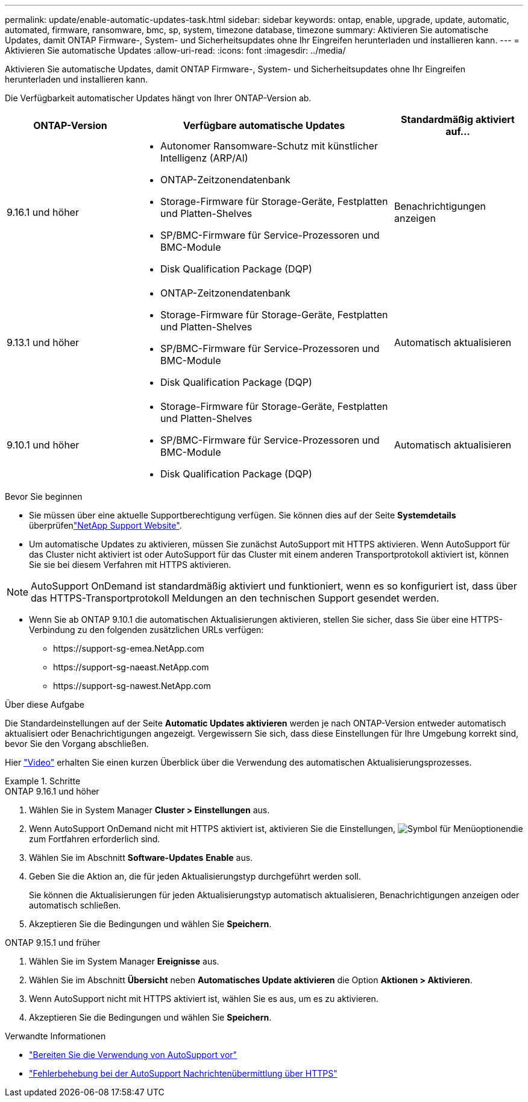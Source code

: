 ---
permalink: update/enable-automatic-updates-task.html 
sidebar: sidebar 
keywords: ontap, enable, upgrade, update, automatic, automated, firmware, ransomware, bmc, sp, system, timezone database, timezone 
summary: Aktivieren Sie automatische Updates, damit ONTAP Firmware-, System- und Sicherheitsupdates ohne Ihr Eingreifen herunterladen und installieren kann. 
---
= Aktivieren Sie automatische Updates
:allow-uri-read: 
:icons: font
:imagesdir: ../media/


[role="lead"]
Aktivieren Sie automatische Updates, damit ONTAP Firmware-, System- und Sicherheitsupdates ohne Ihr Eingreifen herunterladen und installieren kann.

Die Verfügbarkeit automatischer Updates hängt von Ihrer ONTAP-Version ab.

[cols="25,50,25"]
|===
| ONTAP-Version | Verfügbare automatische Updates | Standardmäßig aktiviert auf… 


| 9.16.1 und höher  a| 
* Autonomer Ransomware-Schutz mit künstlicher Intelligenz (ARP/AI)
* ONTAP-Zeitzonendatenbank
* Storage-Firmware für Storage-Geräte, Festplatten und Platten-Shelves
* SP/BMC-Firmware für Service-Prozessoren und BMC-Module
* Disk Qualification Package (DQP)

| Benachrichtigungen anzeigen 


| 9.13.1 und höher  a| 
* ONTAP-Zeitzonendatenbank
* Storage-Firmware für Storage-Geräte, Festplatten und Platten-Shelves
* SP/BMC-Firmware für Service-Prozessoren und BMC-Module
* Disk Qualification Package (DQP)

| Automatisch aktualisieren 


| 9.10.1 und höher  a| 
* Storage-Firmware für Storage-Geräte, Festplatten und Platten-Shelves
* SP/BMC-Firmware für Service-Prozessoren und BMC-Module
* Disk Qualification Package (DQP)

| Automatisch aktualisieren 
|===
.Bevor Sie beginnen
* Sie müssen über eine aktuelle Supportberechtigung verfügen. Sie können dies auf der Seite *Systemdetails* überprüfenlink:https://mysupport.netapp.com/site/["NetApp Support Website"^].
* Um automatische Updates zu aktivieren, müssen Sie zunächst AutoSupport mit HTTPS aktivieren. Wenn AutoSupport für das Cluster nicht aktiviert ist oder AutoSupport für das Cluster mit einem anderen Transportprotokoll aktiviert ist, können Sie sie bei diesem Verfahren mit HTTPS aktivieren.



NOTE: AutoSupport OnDemand ist standardmäßig aktiviert und funktioniert, wenn es so konfiguriert ist, dass über das HTTPS-Transportprotokoll Meldungen an den technischen Support gesendet werden.

* Wenn Sie ab ONTAP 9.10.1 die automatischen Aktualisierungen aktivieren, stellen Sie sicher, dass Sie über eine HTTPS-Verbindung zu den folgenden zusätzlichen URLs verfügen:
+
** \https://support-sg-emea.NetApp.com
** \https://support-sg-naeast.NetApp.com
** \https://support-sg-nawest.NetApp.com




.Über diese Aufgabe
Die Standardeinstellungen auf der Seite *Automatic Updates aktivieren* werden je nach ONTAP-Version entweder automatisch aktualisiert oder Benachrichtigungen angezeigt. Vergewissern Sie sich, dass diese Einstellungen für Ihre Umgebung korrekt sind, bevor Sie den Vorgang abschließen.

Hier https://www.youtube.com/watch?v=GoABILT85hQ["Video"^] erhalten Sie einen kurzen Überblick über die Verwendung des automatischen Aktualisierungsprozesses.

.Schritte
[role="tabbed-block"]
====
.ONTAP 9.16.1 und höher
--
. Wählen Sie in System Manager *Cluster > Einstellungen* aus.
. Wenn AutoSupport OnDemand nicht mit HTTPS aktiviert ist, aktivieren Sie die Einstellungen, image:icon_kabob.gif["Symbol für Menüoptionen"]die zum Fortfahren erforderlich sind.
. Wählen Sie im Abschnitt *Software-Updates* *Enable* aus.
. Geben Sie die Aktion an, die für jeden Aktualisierungstyp durchgeführt werden soll.
+
Sie können die Aktualisierungen für jeden Aktualisierungstyp automatisch aktualisieren, Benachrichtigungen anzeigen oder automatisch schließen.

. Akzeptieren Sie die Bedingungen und wählen Sie *Speichern*.


--
.ONTAP 9.15.1 und früher
--
. Wählen Sie im System Manager *Ereignisse* aus.
. Wählen Sie im Abschnitt *Übersicht* neben *Automatisches Update aktivieren* die Option *Aktionen > Aktivieren*.
. Wenn AutoSupport nicht mit HTTPS aktiviert ist, wählen Sie es aus, um es zu aktivieren.
. Akzeptieren Sie die Bedingungen und wählen Sie *Speichern*.


--
====
.Verwandte Informationen
* link:../system-admin/requirements-autosupport-reference.html["Bereiten Sie die Verwendung von AutoSupport vor"]
* link:../system-admin/troubleshoot-autosupport-https-task.html["Fehlerbehebung bei der AutoSupport Nachrichtenübermittlung über HTTPS"]

